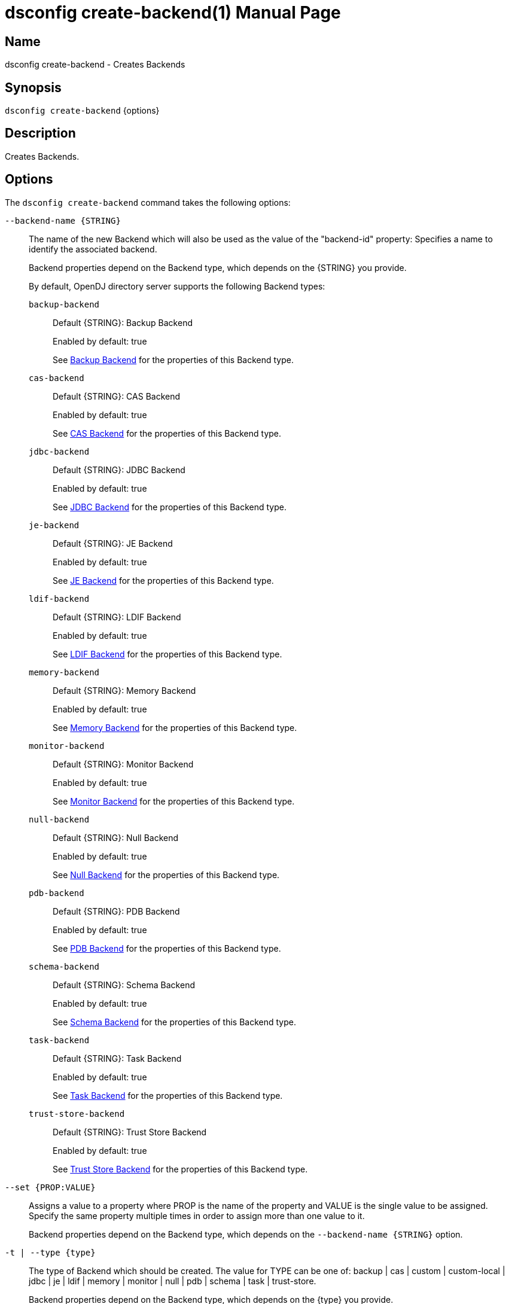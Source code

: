 ////
  The contents of this file are subject to the terms of the Common Development and
  Distribution License (the License). You may not use this file except in compliance with the
  License.

  You can obtain a copy of the License at legal/CDDLv1.0.txt. See the License for the
  specific language governing permission and limitations under the License.

  When distributing Covered Software, include this CDDL Header Notice in each file and include
  the License file at legal/CDDLv1.0.txt. If applicable, add the following below the CDDL
  Header, with the fields enclosed by brackets [] replaced by your own identifying
  information: "Portions Copyright [year] [name of copyright owner]".

  Copyright 2011-2017 ForgeRock AS.
  Portions Copyright 2024-2025 3A Systems LLC.
////

[#dsconfig-create-backend]
= dsconfig create-backend(1)
:doctype: manpage
:manmanual: Directory Server Tools
:mansource: OpenDJ

== Name
dsconfig create-backend - Creates Backends

== Synopsis

`dsconfig create-backend` {options}

[#dsconfig-create-backend-description]
== Description

Creates Backends.



[#dsconfig-create-backend-options]
== Options

The `dsconfig create-backend` command takes the following options:

--
`--backend-name {STRING}`::

The name of the new Backend which will also be used as the value of the "backend-id" property: Specifies a name to identify the associated backend.
+

[open]
====
Backend properties depend on the Backend type, which depends on the {STRING} you provide.

By default, OpenDJ directory server supports the following Backend types:

`backup-backend`::
+
Default {STRING}: Backup Backend
+
Enabled by default: true
+
See  <<dsconfig-create-backend-backup-backend>> for the properties of this Backend type.
`cas-backend`::
+
Default {STRING}: CAS Backend
+
Enabled by default: true
+
See  <<dsconfig-create-backend-cas-backend>> for the properties of this Backend type.
`jdbc-backend`::
+
Default {STRING}: JDBC Backend
+
Enabled by default: true
+
See  <<dsconfig-create-backend-jdbc-backend>> for the properties of this Backend type.
`je-backend`::
+
Default {STRING}: JE Backend
+
Enabled by default: true
+
See  <<dsconfig-create-backend-je-backend>> for the properties of this Backend type.
`ldif-backend`::
+
Default {STRING}: LDIF Backend
+
Enabled by default: true
+
See  <<dsconfig-create-backend-ldif-backend>> for the properties of this Backend type.
`memory-backend`::
+
Default {STRING}: Memory Backend
+
Enabled by default: true
+
See  <<dsconfig-create-backend-memory-backend>> for the properties of this Backend type.
`monitor-backend`::
+
Default {STRING}: Monitor Backend
+
Enabled by default: true
+
See  <<dsconfig-create-backend-monitor-backend>> for the properties of this Backend type.
`null-backend`::
+
Default {STRING}: Null Backend
+
Enabled by default: true
+
See  <<dsconfig-create-backend-null-backend>> for the properties of this Backend type.
`pdb-backend`::
+
Default {STRING}: PDB Backend
+
Enabled by default: true
+
See  <<dsconfig-create-backend-pdb-backend>> for the properties of this Backend type.
`schema-backend`::
+
Default {STRING}: Schema Backend
+
Enabled by default: true
+
See  <<dsconfig-create-backend-schema-backend>> for the properties of this Backend type.
`task-backend`::
+
Default {STRING}: Task Backend
+
Enabled by default: true
+
See  <<dsconfig-create-backend-task-backend>> for the properties of this Backend type.
`trust-store-backend`::
+
Default {STRING}: Trust Store Backend
+
Enabled by default: true
+
See  <<dsconfig-create-backend-trust-store-backend>> for the properties of this Backend type.
====

`--set {PROP:VALUE}`::

Assigns a value to a property where PROP is the name of the property and VALUE is the single value to be assigned. Specify the same property multiple times in order to assign more than one value to it.
+
Backend properties depend on the Backend type, which depends on the `--backend-name {STRING}` option.

`-t | --type {type}`::

The type of Backend which should be created. The value for TYPE can be one of: backup | cas | custom | custom-local | jdbc | je | ldif | memory | monitor | null | pdb | schema | task | trust-store.
+

[open]
====
Backend properties depend on the Backend type, which depends on the {type} you provide.

By default, OpenDJ directory server supports the following Backend types:

`backup-backend`::
+
Default {type}: Backup Backend
+
Enabled by default: true
+
See  <<dsconfig-create-backend-backup-backend>> for the properties of this Backend type.
`cas-backend`::
+
Default {type}: CAS Backend
+
Enabled by default: true
+
See  <<dsconfig-create-backend-cas-backend>> for the properties of this Backend type.
`jdbc-backend`::
+
Default {type}: JDBC Backend
+
Enabled by default: true
+
See  <<dsconfig-create-backend-jdbc-backend>> for the properties of this Backend type.
`je-backend`::
+
Default {type}: JE Backend
+
Enabled by default: true
+
See  <<dsconfig-create-backend-je-backend>> for the properties of this Backend type.
`ldif-backend`::
+
Default {type}: LDIF Backend
+
Enabled by default: true
+
See  <<dsconfig-create-backend-ldif-backend>> for the properties of this Backend type.
`memory-backend`::
+
Default {type}: Memory Backend
+
Enabled by default: true
+
See  <<dsconfig-create-backend-memory-backend>> for the properties of this Backend type.
`monitor-backend`::
+
Default {type}: Monitor Backend
+
Enabled by default: true
+
See  <<dsconfig-create-backend-monitor-backend>> for the properties of this Backend type.
`null-backend`::
+
Default {type}: Null Backend
+
Enabled by default: true
+
See  <<dsconfig-create-backend-null-backend>> for the properties of this Backend type.
`pdb-backend`::
+
Default {type}: PDB Backend
+
Enabled by default: true
+
See  <<dsconfig-create-backend-pdb-backend>> for the properties of this Backend type.
`schema-backend`::
+
Default {type}: Schema Backend
+
Enabled by default: true
+
See  <<dsconfig-create-backend-schema-backend>> for the properties of this Backend type.
`task-backend`::
+
Default {type}: Task Backend
+
Enabled by default: true
+
See  <<dsconfig-create-backend-task-backend>> for the properties of this Backend type.
`trust-store-backend`::
+
Default {type}: Trust Store Backend
+
Enabled by default: true
+
See  <<dsconfig-create-backend-trust-store-backend>> for the properties of this Backend type.
====

--

[#dsconfig-create-backend-backup-backend]
== Backup Backend

Backends of type backup-backend have the following properties:

--


backend-id::
[open]
====
Description::
Specifies a name to identify the associated backend. The name must be unique among all backends in the server. The backend ID may not be altered after the backend is created in the server.


Default Value::
None


Allowed Values::
A String


Multi-valued::
No

Required::
Yes

Admin Action Required::
None

Advanced Property::
No

Read-only::
Yes


====

backup-directory::
[open]
====
Description::
Specifies the path to a backup directory containing one or more backups for a particular backend. This is a multivalued property. Each value may specify a different backup directory if desired (one for each backend for which backups are taken). Values may be either absolute paths or paths that are relative to the base of the OpenDJ directory server installation.


Default Value::
None


Allowed Values::
A String


Multi-valued::
Yes

Required::
Yes

Admin Action Required::
None

Advanced Property::
No

Read-only::
No


====

base-dn::
[open]
====
Description::
Specifies the base DN(s) for the data that the backend handles. A single backend may be responsible for one or more base DNs. Note that no two backends may have the same base DN although one backend may have a base DN that is below a base DN provided by another backend (similar to the use of sub-suffixes in the Sun Java System Directory Server). If any of the base DNs is subordinate to a base DN for another backend, then all base DNs for that backend must be subordinate to that same base DN.


Default Value::
None


Allowed Values::
A valid DN.


Multi-valued::
Yes

Required::
Yes

Admin Action Required::
NoneNo administrative action is required by default although some action may be required on a per-backend basis before the new base DN may be used.

Advanced Property::
No

Read-only::
No


====

enabled::
[open]
====
Description::
Indicates whether the backend is enabled in the server. If a backend is not enabled, then its contents are not accessible when processing operations.


Default Value::
None


Allowed Values::
true
false


Multi-valued::
No

Required::
Yes

Admin Action Required::
None

Advanced Property::
No

Read-only::
No


====

java-class::
[open]
====
Description::
Specifies the fully-qualified name of the Java class that provides the backend implementation. 


Default Value::
org.opends.server.backends.BackupBackend


Allowed Values::
A Java class that implements or extends the class(es): org.opends.server.api.Backend


Multi-valued::
No

Required::
Yes

Admin Action Required::
The Backend must be disabled and re-enabled for changes to this setting to take effect

Advanced Property::
Yes (Use --advanced in interactive mode.)

Read-only::
No


====

writability-mode::
[open]
====
Description::
Specifies the behavior that the backend should use when processing write operations. 


Default Value::
disabled


Allowed Values::


disabled::
Causes all write attempts to fail.

enabled::
Allows write operations to be performed in that backend (if the requested operation is valid, the user has permission to perform the operation, the backend supports that type of write operation, and the global writability-mode property is also enabled).

internal-only::
Causes external write attempts to fail but allows writes by replication and internal operations.



Multi-valued::
No

Required::
Yes

Admin Action Required::
None

Advanced Property::
Yes (Use --advanced in interactive mode.)

Read-only::
No


====



--

[#dsconfig-create-backend-cas-backend]
== CAS Backend

Backends of type cas-backend have the following properties:

--


backend-id::
[open]
====
Description::
Specifies a name to identify the associated backend. The name must be unique among all backends in the server. The backend ID may not be altered after the backend is created in the server.


Default Value::
None


Allowed Values::
A String


Multi-valued::
No

Required::
Yes

Admin Action Required::
None

Advanced Property::
No

Read-only::
Yes


====

base-dn::
[open]
====
Description::
Specifies the base DN(s) for the data that the backend handles. A single backend may be responsible for one or more base DNs. Note that no two backends may have the same base DN although one backend may have a base DN that is below a base DN provided by another backend (similar to the use of sub-suffixes in the Sun Java System Directory Server). If any of the base DNs is subordinate to a base DN for another backend, then all base DNs for that backend must be subordinate to that same base DN.


Default Value::
None


Allowed Values::
A valid DN.


Multi-valued::
Yes

Required::
Yes

Admin Action Required::
NoneNo administrative action is required by default although some action may be required on a per-backend basis before the new base DN may be used.

Advanced Property::
No

Read-only::
No


====

cipher-key-length::
[open]
====
Description::
Specifies the key length in bits for the preferred cipher. 


Default Value::
128


Allowed Values::
An integer value. Lower value is 0.


Multi-valued::
No

Required::
No

Admin Action Required::
NoneChanges to this property take effect immediately but only affect cryptographic operations performed after the change.

Advanced Property::
No

Read-only::
No


====

cipher-transformation::
[open]
====
Description::
Specifies the cipher for the directory server. The syntax is &quot;algorithm/mode/padding&quot;. The full transformation is required: specifying only an algorithm and allowing the cipher provider to supply the default mode and padding is not supported, because there is no guarantee these default values are the same among different implementations. Some cipher algorithms, including RC4 and ARCFOUR, do not have a mode or padding, and hence must be specified using NONE for the mode field and NoPadding for the padding field. For example, RC4/NONE/NoPadding.


Default Value::
AES/CBC/PKCS5Padding


Allowed Values::
A String


Multi-valued::
No

Required::
No

Admin Action Required::
NoneChanges to this property take effect immediately but only affect cryptographic operations performed after the change.

Advanced Property::
No

Read-only::
No


====

compact-encoding::
[open]
====
Description::
Indicates whether the backend should use a compact form when encoding entries by compressing the attribute descriptions and object class sets. Note that this property applies only to the entries themselves and does not impact the index data.


Default Value::
true


Allowed Values::
true
false


Multi-valued::
No

Required::
No

Admin Action Required::
NoneChanges to this setting take effect only for writes that occur after the change is made. It is not retroactively applied to existing data.

Advanced Property::
No

Read-only::
No


====

confidentiality-enabled::
[open]
====
Description::
Indicates whether the backend should make entries in database files readable only by Directory Server. Confidentiality is achieved by enrypting entries before writing them to the underlying storage. Entry encryption will protect data on disk from unauthorised parties reading the files; for complete protection, also set confidentiality for sensitive attributes indexes. The property cannot be set to false if some of the indexes have confidentiality set to true.


Default Value::
false


Allowed Values::
true
false


Multi-valued::
No

Required::
No

Admin Action Required::
None

Advanced Property::
No

Read-only::
No


====

db-directory::
[open]
====
Description::
Specifies the keyspace name The path may be either an absolute path or a path relative to the directory containing the base of the OpenDJ directory server installation. The path may be any valid directory path in which the server has appropriate permissions to read and write files and has sufficient space to hold the database contents.


Default Value::
ldap_opendj


Allowed Values::
A String


Multi-valued::
No

Required::
Yes

Admin Action Required::
The Backend must be disabled and re-enabled for changes to this setting to take effect

Advanced Property::
No

Read-only::
No


====

enabled::
[open]
====
Description::
Indicates whether the backend is enabled in the server. If a backend is not enabled, then its contents are not accessible when processing operations.


Default Value::
None


Allowed Values::
true
false


Multi-valued::
No

Required::
Yes

Admin Action Required::
None

Advanced Property::
No

Read-only::
No


====

entries-compressed::
[open]
====
Description::
Indicates whether the backend should attempt to compress entries before storing them in the database. Note that this property applies only to the entries themselves and does not impact the index data. Further, the effectiveness of the compression is based on the type of data contained in the entry.


Default Value::
false


Allowed Values::
true
false


Multi-valued::
No

Required::
No

Admin Action Required::
NoneChanges to this setting take effect only for writes that occur after the change is made. It is not retroactively applied to existing data.

Advanced Property::
Yes (Use --advanced in interactive mode.)

Read-only::
No


====

import-offheap-memory-size::
[open]
====
Description::
Specifies the amount of off-heap memory dedicated to the online operation (import-ldif, rebuild-index). 


Default Value::
Use only heap memory.


Allowed Values::



Multi-valued::
No

Required::
No

Admin Action Required::
None

Advanced Property::
Yes (Use --advanced in interactive mode.)

Read-only::
No


====

index-entry-limit::
[open]
====
Description::
Specifies the maximum number of entries that is allowed to match a given index key before that particular index key is no longer maintained. This property is analogous to the ALL IDs threshold in the Sun Java System Directory Server. Note that this is the default limit for the backend, and it may be overridden on a per-attribute basis.A value of 0 means there is no limit.


Default Value::
4000


Allowed Values::
An integer value. Lower value is 0. Upper value is 2147483647.


Multi-valued::
No

Required::
No

Admin Action Required::
NoneIf any index keys have already reached this limit, indexes need to be rebuilt before they are allowed to use the new limit.

Advanced Property::
No

Read-only::
No


====

index-filter-analyzer-enabled::
[open]
====
Description::
Indicates whether to gather statistical information about the search filters processed by the directory server while evaluating the usage of indexes. Analyzing indexes requires gathering search filter usage patterns from user requests, especially for values as specified in the filters and subsequently looking the status of those values into the index files. When a search requests is processed, internal or user generated, a first phase uses indexes to find potential entries to be returned. Depending on the search filter, if the index of one of the specified attributes matches too many entries (exceeds the index entry limit), the search becomes non-indexed. In any case, all entries thus gathered (or the entire DIT) are matched against the filter for actually returning the search result.


Default Value::
false


Allowed Values::
true
false


Multi-valued::
No

Required::
No

Admin Action Required::
None

Advanced Property::
Yes (Use --advanced in interactive mode.)

Read-only::
No


====

index-filter-analyzer-max-filters::
[open]
====
Description::
The maximum number of search filter statistics to keep. When the maximum number of search filter is reached, the least used one will be deleted.


Default Value::
25


Allowed Values::
An integer value. Lower value is 1.


Multi-valued::
No

Required::
No

Admin Action Required::
None

Advanced Property::
Yes (Use --advanced in interactive mode.)

Read-only::
No


====

java-class::
[open]
====
Description::
Specifies the fully-qualified name of the Java class that provides the backend implementation. 


Default Value::
org.opends.server.backends.cassandra.Backend


Allowed Values::
A Java class that implements or extends the class(es): org.opends.server.api.Backend


Multi-valued::
No

Required::
Yes

Admin Action Required::
The Backend must be disabled and re-enabled for changes to this setting to take effect

Advanced Property::
Yes (Use --advanced in interactive mode.)

Read-only::
No


====

preload-time-limit::
[open]
====
Description::
Specifies the length of time that the backend is allowed to spend &quot;pre-loading&quot; data when it is initialized. The pre-load process is used to pre-populate the database cache, so that it can be more quickly available when the server is processing requests. A duration of zero means there is no pre-load.


Default Value::
0s


Allowed Values::
<xinclude:include href="itemizedlist-duration.xml" />
Lower limit is 0 milliseconds.Upper limit is 2147483647 milliseconds.


Multi-valued::
No

Required::
No

Admin Action Required::
None

Advanced Property::
Yes (Use --advanced in interactive mode.)

Read-only::
No


====

writability-mode::
[open]
====
Description::
Specifies the behavior that the backend should use when processing write operations. 


Default Value::
enabled


Allowed Values::


disabled::
Causes all write attempts to fail.

enabled::
Allows write operations to be performed in that backend (if the requested operation is valid, the user has permission to perform the operation, the backend supports that type of write operation, and the global writability-mode property is also enabled).

internal-only::
Causes external write attempts to fail but allows writes by replication and internal operations.



Multi-valued::
No

Required::
Yes

Admin Action Required::
None

Advanced Property::
No

Read-only::
No


====



--

[#dsconfig-create-backend-jdbc-backend]
== JDBC Backend

Backends of type jdbc-backend have the following properties:

--


backend-id::
[open]
====
Description::
Specifies a name to identify the associated backend. The name must be unique among all backends in the server. The backend ID may not be altered after the backend is created in the server.


Default Value::
None


Allowed Values::
A String


Multi-valued::
No

Required::
Yes

Admin Action Required::
None

Advanced Property::
No

Read-only::
Yes


====

base-dn::
[open]
====
Description::
Specifies the base DN(s) for the data that the backend handles. A single backend may be responsible for one or more base DNs. Note that no two backends may have the same base DN although one backend may have a base DN that is below a base DN provided by another backend (similar to the use of sub-suffixes in the Sun Java System Directory Server). If any of the base DNs is subordinate to a base DN for another backend, then all base DNs for that backend must be subordinate to that same base DN.


Default Value::
None


Allowed Values::
A valid DN.


Multi-valued::
Yes

Required::
Yes

Admin Action Required::
NoneNo administrative action is required by default although some action may be required on a per-backend basis before the new base DN may be used.

Advanced Property::
No

Read-only::
No


====

cipher-key-length::
[open]
====
Description::
Specifies the key length in bits for the preferred cipher. 


Default Value::
128


Allowed Values::
An integer value. Lower value is 0.


Multi-valued::
No

Required::
No

Admin Action Required::
NoneChanges to this property take effect immediately but only affect cryptographic operations performed after the change.

Advanced Property::
No

Read-only::
No


====

cipher-transformation::
[open]
====
Description::
Specifies the cipher for the directory server. The syntax is &quot;algorithm/mode/padding&quot;. The full transformation is required: specifying only an algorithm and allowing the cipher provider to supply the default mode and padding is not supported, because there is no guarantee these default values are the same among different implementations. Some cipher algorithms, including RC4 and ARCFOUR, do not have a mode or padding, and hence must be specified using NONE for the mode field and NoPadding for the padding field. For example, RC4/NONE/NoPadding.


Default Value::
AES/CBC/PKCS5Padding


Allowed Values::
A String


Multi-valued::
No

Required::
No

Admin Action Required::
NoneChanges to this property take effect immediately but only affect cryptographic operations performed after the change.

Advanced Property::
No

Read-only::
No


====

compact-encoding::
[open]
====
Description::
Indicates whether the backend should use a compact form when encoding entries by compressing the attribute descriptions and object class sets. Note that this property applies only to the entries themselves and does not impact the index data.


Default Value::
true


Allowed Values::
true
false


Multi-valued::
No

Required::
No

Admin Action Required::
NoneChanges to this setting take effect only for writes that occur after the change is made. It is not retroactively applied to existing data.

Advanced Property::
No

Read-only::
No


====

confidentiality-enabled::
[open]
====
Description::
Indicates whether the backend should make entries in database files readable only by Directory Server. Confidentiality is achieved by enrypting entries before writing them to the underlying storage. Entry encryption will protect data on disk from unauthorised parties reading the files; for complete protection, also set confidentiality for sensitive attributes indexes. The property cannot be set to false if some of the indexes have confidentiality set to true.


Default Value::
false


Allowed Values::
true
false


Multi-valued::
No

Required::
No

Admin Action Required::
None

Advanced Property::
No

Read-only::
No


====

db-directory::
[open]
====
Description::
Specifies the connection string jdbc:postgresql://localhost/test


Default Value::
jdbc:postgresql://localhost/test


Allowed Values::
A String


Multi-valued::
No

Required::
Yes

Admin Action Required::
The Backend must be disabled and re-enabled for changes to this setting to take effect

Advanced Property::
No

Read-only::
No


====

enabled::
[open]
====
Description::
Indicates whether the backend is enabled in the server. If a backend is not enabled, then its contents are not accessible when processing operations.


Default Value::
None


Allowed Values::
true
false


Multi-valued::
No

Required::
Yes

Admin Action Required::
None

Advanced Property::
No

Read-only::
No


====

entries-compressed::
[open]
====
Description::
Indicates whether the backend should attempt to compress entries before storing them in the database. Note that this property applies only to the entries themselves and does not impact the index data. Further, the effectiveness of the compression is based on the type of data contained in the entry.


Default Value::
false


Allowed Values::
true
false


Multi-valued::
No

Required::
No

Admin Action Required::
NoneChanges to this setting take effect only for writes that occur after the change is made. It is not retroactively applied to existing data.

Advanced Property::
Yes (Use --advanced in interactive mode.)

Read-only::
No


====

import-offheap-memory-size::
[open]
====
Description::
Specifies the amount of off-heap memory dedicated to the online operation (import-ldif, rebuild-index). 


Default Value::
Use only heap memory.


Allowed Values::



Multi-valued::
No

Required::
No

Admin Action Required::
None

Advanced Property::
Yes (Use --advanced in interactive mode.)

Read-only::
No


====

index-entry-limit::
[open]
====
Description::
Specifies the maximum number of entries that is allowed to match a given index key before that particular index key is no longer maintained. This property is analogous to the ALL IDs threshold in the Sun Java System Directory Server. Note that this is the default limit for the backend, and it may be overridden on a per-attribute basis.A value of 0 means there is no limit.


Default Value::
4000


Allowed Values::
An integer value. Lower value is 0. Upper value is 2147483647.


Multi-valued::
No

Required::
No

Admin Action Required::
NoneIf any index keys have already reached this limit, indexes need to be rebuilt before they are allowed to use the new limit.

Advanced Property::
No

Read-only::
No


====

index-filter-analyzer-enabled::
[open]
====
Description::
Indicates whether to gather statistical information about the search filters processed by the directory server while evaluating the usage of indexes. Analyzing indexes requires gathering search filter usage patterns from user requests, especially for values as specified in the filters and subsequently looking the status of those values into the index files. When a search requests is processed, internal or user generated, a first phase uses indexes to find potential entries to be returned. Depending on the search filter, if the index of one of the specified attributes matches too many entries (exceeds the index entry limit), the search becomes non-indexed. In any case, all entries thus gathered (or the entire DIT) are matched against the filter for actually returning the search result.


Default Value::
false


Allowed Values::
true
false


Multi-valued::
No

Required::
No

Admin Action Required::
None

Advanced Property::
Yes (Use --advanced in interactive mode.)

Read-only::
No


====

index-filter-analyzer-max-filters::
[open]
====
Description::
The maximum number of search filter statistics to keep. When the maximum number of search filter is reached, the least used one will be deleted.


Default Value::
25


Allowed Values::
An integer value. Lower value is 1.


Multi-valued::
No

Required::
No

Admin Action Required::
None

Advanced Property::
Yes (Use --advanced in interactive mode.)

Read-only::
No


====

java-class::
[open]
====
Description::
Specifies the fully-qualified name of the Java class that provides the backend implementation. 


Default Value::
org.opends.server.backends.jdbc.Backend


Allowed Values::
A Java class that implements or extends the class(es): org.opends.server.api.Backend


Multi-valued::
No

Required::
Yes

Admin Action Required::
The Backend must be disabled and re-enabled for changes to this setting to take effect

Advanced Property::
Yes (Use --advanced in interactive mode.)

Read-only::
No


====

preload-time-limit::
[open]
====
Description::
Specifies the length of time that the backend is allowed to spend &quot;pre-loading&quot; data when it is initialized. The pre-load process is used to pre-populate the database cache, so that it can be more quickly available when the server is processing requests. A duration of zero means there is no pre-load.


Default Value::
0s


Allowed Values::
<xinclude:include href="itemizedlist-duration.xml" />
Lower limit is 0 milliseconds.Upper limit is 2147483647 milliseconds.


Multi-valued::
No

Required::
No

Admin Action Required::
None

Advanced Property::
Yes (Use --advanced in interactive mode.)

Read-only::
No


====

writability-mode::
[open]
====
Description::
Specifies the behavior that the backend should use when processing write operations. 


Default Value::
enabled


Allowed Values::


disabled::
Causes all write attempts to fail.

enabled::
Allows write operations to be performed in that backend (if the requested operation is valid, the user has permission to perform the operation, the backend supports that type of write operation, and the global writability-mode property is also enabled).

internal-only::
Causes external write attempts to fail but allows writes by replication and internal operations.



Multi-valued::
No

Required::
Yes

Admin Action Required::
None

Advanced Property::
No

Read-only::
No


====



--

[#dsconfig-create-backend-je-backend]
== JE Backend

Backends of type je-backend have the following properties:

--


backend-id::
[open]
====
Description::
Specifies a name to identify the associated backend. The name must be unique among all backends in the server. The backend ID may not be altered after the backend is created in the server.


Default Value::
None


Allowed Values::
A String


Multi-valued::
No

Required::
Yes

Admin Action Required::
None

Advanced Property::
No

Read-only::
Yes


====

base-dn::
[open]
====
Description::
Specifies the base DN(s) for the data that the backend handles. A single backend may be responsible for one or more base DNs. Note that no two backends may have the same base DN although one backend may have a base DN that is below a base DN provided by another backend (similar to the use of sub-suffixes in the Sun Java System Directory Server). If any of the base DNs is subordinate to a base DN for another backend, then all base DNs for that backend must be subordinate to that same base DN.


Default Value::
None


Allowed Values::
A valid DN.


Multi-valued::
Yes

Required::
Yes

Admin Action Required::
NoneNo administrative action is required by default although some action may be required on a per-backend basis before the new base DN may be used.

Advanced Property::
No

Read-only::
No


====

cipher-key-length::
[open]
====
Description::
Specifies the key length in bits for the preferred cipher. 


Default Value::
128


Allowed Values::
An integer value. Lower value is 0.


Multi-valued::
No

Required::
No

Admin Action Required::
NoneChanges to this property take effect immediately but only affect cryptographic operations performed after the change.

Advanced Property::
No

Read-only::
No


====

cipher-transformation::
[open]
====
Description::
Specifies the cipher for the directory server. The syntax is &quot;algorithm/mode/padding&quot;. The full transformation is required: specifying only an algorithm and allowing the cipher provider to supply the default mode and padding is not supported, because there is no guarantee these default values are the same among different implementations. Some cipher algorithms, including RC4 and ARCFOUR, do not have a mode or padding, and hence must be specified using NONE for the mode field and NoPadding for the padding field. For example, RC4/NONE/NoPadding.


Default Value::
AES/CBC/PKCS5Padding


Allowed Values::
A String


Multi-valued::
No

Required::
No

Admin Action Required::
NoneChanges to this property take effect immediately but only affect cryptographic operations performed after the change.

Advanced Property::
No

Read-only::
No


====

compact-encoding::
[open]
====
Description::
Indicates whether the backend should use a compact form when encoding entries by compressing the attribute descriptions and object class sets. Note that this property applies only to the entries themselves and does not impact the index data.


Default Value::
true


Allowed Values::
true
false


Multi-valued::
No

Required::
No

Admin Action Required::
NoneChanges to this setting take effect only for writes that occur after the change is made. It is not retroactively applied to existing data.

Advanced Property::
No

Read-only::
No


====

confidentiality-enabled::
[open]
====
Description::
Indicates whether the backend should make entries in database files readable only by Directory Server. Confidentiality is achieved by enrypting entries before writing them to the underlying storage. Entry encryption will protect data on disk from unauthorised parties reading the files; for complete protection, also set confidentiality for sensitive attributes indexes. The property cannot be set to false if some of the indexes have confidentiality set to true.


Default Value::
false


Allowed Values::
true
false


Multi-valued::
No

Required::
No

Admin Action Required::
None

Advanced Property::
No

Read-only::
No


====

db-cache-percent::
[open]
====
Description::
Specifies the percentage of JVM memory to allocate to the database cache. Specifies the percentage of memory available to the JVM that should be used for caching database contents. Note that this is only used if the value of the db-cache-size property is set to &quot;0 MB&quot;. Otherwise, the value of that property is used instead to control the cache size configuration.


Default Value::
50


Allowed Values::
An integer value. Lower value is 1. Upper value is 90.


Multi-valued::
No

Required::
No

Admin Action Required::
None

Advanced Property::
No

Read-only::
No


====

db-cache-size::
[open]
====
Description::
The amount of JVM memory to allocate to the database cache. Specifies the amount of memory that should be used for caching database contents. A value of &quot;0 MB&quot; indicates that the db-cache-percent property should be used instead to specify the cache size.


Default Value::
0 MB


Allowed Values::



Multi-valued::
No

Required::
No

Admin Action Required::
None

Advanced Property::
No

Read-only::
No


====

db-checkpointer-bytes-interval::
[open]
====
Description::
Specifies the maximum number of bytes that may be written to the database before it is forced to perform a checkpoint. This can be used to bound the recovery time that may be required if the database environment is opened without having been properly closed. If this property is set to a non-zero value, the checkpointer wakeup interval is not used. To use time-based checkpointing, set this property to zero.


Default Value::
500mb


Allowed Values::
Upper value is 9223372036854775807.


Multi-valued::
No

Required::
No

Admin Action Required::
Restart the server

Advanced Property::
Yes (Use --advanced in interactive mode.)

Read-only::
No


====

db-checkpointer-wakeup-interval::
[open]
====
Description::
Specifies the maximum length of time that may pass between checkpoints. Note that this is only used if the value of the checkpointer bytes interval is zero.


Default Value::
30s


Allowed Values::
<xinclude:include href="itemizedlist-duration.xml" />
Lower limit is 1 seconds.Upper limit is 4294 seconds.


Multi-valued::
No

Required::
No

Admin Action Required::
The Backend must be disabled and re-enabled for changes to this setting to take effect

Advanced Property::
Yes (Use --advanced in interactive mode.)

Read-only::
No


====

db-cleaner-min-utilization::
[open]
====
Description::
Specifies the occupancy percentage for &quot;live&quot; data in this backend&apos;s database. When the amount of &quot;live&quot; data in the database drops below this value, cleaners will act to increase the occupancy percentage by compacting the database.


Default Value::
50


Allowed Values::
An integer value. Lower value is 0. Upper value is 90.


Multi-valued::
No

Required::
No

Admin Action Required::
None

Advanced Property::
Yes (Use --advanced in interactive mode.)

Read-only::
No


====

db-directory::
[open]
====
Description::
Specifies the path to the filesystem directory that is used to hold the Berkeley DB Java Edition database files containing the data for this backend. The path may be either an absolute path or a path relative to the directory containing the base of the OpenDJ directory server installation. The path may be any valid directory path in which the server has appropriate permissions to read and write files and has sufficient space to hold the database contents.


Default Value::
db


Allowed Values::
A String


Multi-valued::
No

Required::
Yes

Admin Action Required::
The Backend must be disabled and re-enabled for changes to this setting to take effect

Advanced Property::
No

Read-only::
No


====

db-directory-permissions::
[open]
====
Description::
Specifies the permissions that should be applied to the directory containing the server database files. They should be expressed as three-digit octal values, which is the traditional representation for UNIX file permissions. The three digits represent the permissions that are available for the directory&apos;s owner, group members, and other users (in that order), and each digit is the octal representation of the read, write, and execute bits. Note that this only impacts permissions on the database directory and not on the files written into that directory. On UNIX systems, the user&apos;s umask controls permissions given to the database files.


Default Value::
700


Allowed Values::
Any octal value between 700 and 777 (the owner must always have read, write, and execute permissions on the directory).


Multi-valued::
No

Required::
No

Admin Action Required::
Restart the server

Advanced Property::
Yes (Use --advanced in interactive mode.)

Read-only::
No


====

db-evictor-core-threads::
[open]
====
Description::
Specifies the core number of threads in the eviction thread pool. Specifies the core number of threads in the eviction thread pool. These threads help keep memory usage within cache bounds, offloading work from application threads. db-evictor-core-threads, db-evictor-max-threads and db-evictor-keep-alive are used to configure the core, max and keepalive attributes for the eviction thread pool.


Default Value::
1


Allowed Values::
An integer value. Lower value is 0. Upper value is 2147483647.


Multi-valued::
No

Required::
No

Admin Action Required::
None

Advanced Property::
Yes (Use --advanced in interactive mode.)

Read-only::
No


====

db-evictor-keep-alive::
[open]
====
Description::
The duration that excess threads in the eviction thread pool will stay idle. After this period, idle threads will terminate. The duration that excess threads in the eviction thread pool will stay idle. After this period, idle threads will terminate. db-evictor-core-threads, db-evictor-max-threads and db-evictor-keep-alive are used to configure the core, max and keepalive attributes for the eviction thread pool.


Default Value::
600s


Allowed Values::
<xinclude:include href="itemizedlist-duration.xml" />
Lower limit is 1 seconds.Upper limit is 86400 seconds.


Multi-valued::
No

Required::
No

Admin Action Required::
None

Advanced Property::
Yes (Use --advanced in interactive mode.)

Read-only::
No


====

db-evictor-lru-only::
[open]
====
Description::
Indicates whether the database should evict existing data from the cache based on an LRU policy (where the least recently used information will be evicted first). If set to &quot;false&quot;, then the eviction keeps internal nodes of the underlying Btree in the cache over leaf nodes, even if the leaf nodes have been accessed more recently. This may be a better configuration for databases in which only a very small portion of the data is cached.


Default Value::
false


Allowed Values::
true
false


Multi-valued::
No

Required::
No

Admin Action Required::
The Backend must be disabled and re-enabled for changes to this setting to take effect

Advanced Property::
Yes (Use --advanced in interactive mode.)

Read-only::
No


====

db-evictor-max-threads::
[open]
====
Description::
Specifies the maximum number of threads in the eviction thread pool. Specifies the maximum number of threads in the eviction thread pool. These threads help keep memory usage within cache bounds, offloading work from application threads. db-evictor-core-threads, db-evictor-max-threads and db-evictor-keep-alive are used to configure the core, max and keepalive attributes for the eviction thread pool.


Default Value::
10


Allowed Values::
An integer value. Lower value is 1. Upper value is 2147483647.


Multi-valued::
No

Required::
No

Admin Action Required::
None

Advanced Property::
Yes (Use --advanced in interactive mode.)

Read-only::
No


====

db-evictor-nodes-per-scan::
[open]
====
Description::
Specifies the number of Btree nodes that should be evicted from the cache in a single pass if it is determined that it is necessary to free existing data in order to make room for new information. Changes to this property do not take effect until the backend is restarted. It is recommended that you also change this property when you set db-evictor-lru-only to false. This setting controls the number of Btree nodes that are considered, or sampled, each time a node is evicted. A setting of 10 often produces good results, but this may vary from application to application. The larger the nodes per scan, the more accurate the algorithm. However, don&apos;t set it too high. When considering larger numbers of nodes for each eviction, the evictor may delay the completion of a given database operation, which impacts the response time of the application thread. In JE 4.1 and later, setting this value too high in an application that is largely CPU bound can reduce the effectiveness of cache eviction. It&apos;s best to start with the default value, and increase it gradually to see if it is beneficial for your application.


Default Value::
10


Allowed Values::
An integer value. Lower value is 1. Upper value is 1000.


Multi-valued::
No

Required::
No

Admin Action Required::
The Backend must be disabled and re-enabled for changes to this setting to take effect

Advanced Property::
Yes (Use --advanced in interactive mode.)

Read-only::
No


====

db-log-file-max::
[open]
====
Description::
Specifies the maximum size for a database log file. 


Default Value::
100mb


Allowed Values::
Lower value is 1000000.Upper value is 4294967296.


Multi-valued::
No

Required::
No

Admin Action Required::
The Backend must be disabled and re-enabled for changes to this setting to take effect

Advanced Property::
Yes (Use --advanced in interactive mode.)

Read-only::
No


====

db-log-filecache-size::
[open]
====
Description::
Specifies the size of the file handle cache. The file handle cache is used to keep as much opened log files as possible. When the cache is smaller than the number of logs, the database needs to close some handles and open log files it needs, resulting in less optimal performances. Ideally, the size of the cache should be higher than the number of files contained in the database. Make sure the OS number of open files per process is also tuned appropriately.


Default Value::
100


Allowed Values::
An integer value. Lower value is 3. Upper value is 2147483647.


Multi-valued::
No

Required::
No

Admin Action Required::
The Backend must be disabled and re-enabled for changes to this setting to take effect

Advanced Property::
Yes (Use --advanced in interactive mode.)

Read-only::
No


====

db-logging-file-handler-on::
[open]
====
Description::
Indicates whether the database should maintain a je.info file in the same directory as the database log directory. This file contains information about the internal processing performed by the underlying database.


Default Value::
true


Allowed Values::
true
false


Multi-valued::
No

Required::
No

Admin Action Required::
The Backend must be disabled and re-enabled for changes to this setting to take effect

Advanced Property::
Yes (Use --advanced in interactive mode.)

Read-only::
No


====

db-logging-level::
[open]
====
Description::
Specifies the log level that should be used by the database when it is writing information into the je.info file. The database trace logging level is (in increasing order of verbosity) chosen from: OFF, SEVERE, WARNING, INFO, CONFIG, FINE, FINER, FINEST, ALL.


Default Value::
CONFIG


Allowed Values::
A String


Multi-valued::
No

Required::
No

Admin Action Required::
The Backend must be disabled and re-enabled for changes to this setting to take effect

Advanced Property::
Yes (Use --advanced in interactive mode.)

Read-only::
No


====

db-num-cleaner-threads::
[open]
====
Description::
Specifies the number of threads that the backend should maintain to keep the database log files at or near the desired utilization. In environments with high write throughput, multiple cleaner threads may be required to maintain the desired utilization.


Default Value::
Let the server decide.


Allowed Values::
An integer value. Lower value is 1.


Multi-valued::
No

Required::
No

Admin Action Required::
None

Advanced Property::
Yes (Use --advanced in interactive mode.)

Read-only::
No


====

db-num-lock-tables::
[open]
====
Description::
Specifies the number of lock tables that are used by the underlying database. This can be particularly important to help improve scalability by avoiding contention on systems with large numbers of CPUs. The value of this configuration property should be set to a prime number that is less than or equal to the number of worker threads configured for use in the server.


Default Value::
Let the server decide.


Allowed Values::
An integer value. Lower value is 1. Upper value is 32767.


Multi-valued::
No

Required::
No

Admin Action Required::
The Backend must be disabled and re-enabled for changes to this setting to take effect

Advanced Property::
Yes (Use --advanced in interactive mode.)

Read-only::
No


====

db-run-cleaner::
[open]
====
Description::
Indicates whether the cleaner threads should be enabled to compact the database. The cleaner threads are used to periodically compact the database when it reaches a percentage of occupancy lower than the amount specified by the db-cleaner-min-utilization property. They identify database files with a low percentage of live data, and relocate their remaining live data to the end of the log.


Default Value::
true


Allowed Values::
true
false


Multi-valued::
No

Required::
No

Admin Action Required::
None

Advanced Property::
Yes (Use --advanced in interactive mode.)

Read-only::
No


====

db-txn-no-sync::
[open]
====
Description::
Indicates whether database writes should be primarily written to an internal buffer but not immediately written to disk. Setting the value of this configuration attribute to &quot;true&quot; may improve write performance but could cause the most recent changes to be lost if the OpenDJ directory server or the underlying JVM exits abnormally, or if an OS or hardware failure occurs (a behavior similar to running with transaction durability disabled in the Sun Java System Directory Server).


Default Value::
false


Allowed Values::
true
false


Multi-valued::
No

Required::
No

Admin Action Required::
None

Advanced Property::
Yes (Use --advanced in interactive mode.)

Read-only::
No


====

db-txn-write-no-sync::
[open]
====
Description::
Indicates whether the database should synchronously flush data as it is written to disk. If this value is set to &quot;false&quot;, then all data written to disk is synchronously flushed to persistent storage and thereby providing full durability. If it is set to &quot;true&quot;, then data may be cached for a period of time by the underlying operating system before actually being written to disk. This may improve performance, but could cause the most recent changes to be lost in the event of an underlying OS or hardware failure (but not in the case that the OpenDJ directory server or the JVM exits abnormally).


Default Value::
true


Allowed Values::
true
false


Multi-valued::
No

Required::
No

Admin Action Required::
None

Advanced Property::
Yes (Use --advanced in interactive mode.)

Read-only::
No


====

disk-full-threshold::
[open]
====
Description::
Full disk threshold to limit database updates When the available free space on the disk used by this database instance falls below the value specified, no updates are permitted and the server returns an UNWILLING_TO_PERFORM error. Updates are allowed again as soon as free space rises above the threshold.


Default Value::
100 megabytes


Allowed Values::



Multi-valued::
No

Required::
No

Admin Action Required::
None

Advanced Property::
Yes (Use --advanced in interactive mode.)

Read-only::
No


====

disk-low-threshold::
[open]
====
Description::
Low disk threshold to limit database updates Specifies the &quot;low&quot; free space on the disk. When the available free space on the disk used by this database instance falls below the value specified, protocol updates on this database are permitted only by a user with the BYPASS_LOCKDOWN privilege.


Default Value::
200 megabytes


Allowed Values::



Multi-valued::
No

Required::
No

Admin Action Required::
None

Advanced Property::
Yes (Use --advanced in interactive mode.)

Read-only::
No


====

enabled::
[open]
====
Description::
Indicates whether the backend is enabled in the server. If a backend is not enabled, then its contents are not accessible when processing operations.


Default Value::
None


Allowed Values::
true
false


Multi-valued::
No

Required::
Yes

Admin Action Required::
None

Advanced Property::
No

Read-only::
No


====

entries-compressed::
[open]
====
Description::
Indicates whether the backend should attempt to compress entries before storing them in the database. Note that this property applies only to the entries themselves and does not impact the index data. Further, the effectiveness of the compression is based on the type of data contained in the entry.


Default Value::
false


Allowed Values::
true
false


Multi-valued::
No

Required::
No

Admin Action Required::
NoneChanges to this setting take effect only for writes that occur after the change is made. It is not retroactively applied to existing data.

Advanced Property::
Yes (Use --advanced in interactive mode.)

Read-only::
No


====

import-offheap-memory-size::
[open]
====
Description::
Specifies the amount of off-heap memory dedicated to the online operation (import-ldif, rebuild-index). 


Default Value::
Use only heap memory.


Allowed Values::



Multi-valued::
No

Required::
No

Admin Action Required::
None

Advanced Property::
Yes (Use --advanced in interactive mode.)

Read-only::
No


====

index-entry-limit::
[open]
====
Description::
Specifies the maximum number of entries that is allowed to match a given index key before that particular index key is no longer maintained. This property is analogous to the ALL IDs threshold in the Sun Java System Directory Server. Note that this is the default limit for the backend, and it may be overridden on a per-attribute basis.A value of 0 means there is no limit.


Default Value::
4000


Allowed Values::
An integer value. Lower value is 0. Upper value is 2147483647.


Multi-valued::
No

Required::
No

Admin Action Required::
NoneIf any index keys have already reached this limit, indexes need to be rebuilt before they are allowed to use the new limit.

Advanced Property::
No

Read-only::
No


====

index-filter-analyzer-enabled::
[open]
====
Description::
Indicates whether to gather statistical information about the search filters processed by the directory server while evaluating the usage of indexes. Analyzing indexes requires gathering search filter usage patterns from user requests, especially for values as specified in the filters and subsequently looking the status of those values into the index files. When a search requests is processed, internal or user generated, a first phase uses indexes to find potential entries to be returned. Depending on the search filter, if the index of one of the specified attributes matches too many entries (exceeds the index entry limit), the search becomes non-indexed. In any case, all entries thus gathered (or the entire DIT) are matched against the filter for actually returning the search result.


Default Value::
false


Allowed Values::
true
false


Multi-valued::
No

Required::
No

Admin Action Required::
None

Advanced Property::
Yes (Use --advanced in interactive mode.)

Read-only::
No


====

index-filter-analyzer-max-filters::
[open]
====
Description::
The maximum number of search filter statistics to keep. When the maximum number of search filter is reached, the least used one will be deleted.


Default Value::
25


Allowed Values::
An integer value. Lower value is 1.


Multi-valued::
No

Required::
No

Admin Action Required::
None

Advanced Property::
Yes (Use --advanced in interactive mode.)

Read-only::
No


====

java-class::
[open]
====
Description::
Specifies the fully-qualified name of the Java class that provides the backend implementation. 


Default Value::
org.opends.server.backends.jeb.JEBackend


Allowed Values::
A Java class that implements or extends the class(es): org.opends.server.api.Backend


Multi-valued::
No

Required::
Yes

Admin Action Required::
The Backend must be disabled and re-enabled for changes to this setting to take effect

Advanced Property::
Yes (Use --advanced in interactive mode.)

Read-only::
No


====

je-property::
[open]
====
Description::
Specifies the database and environment properties for the Berkeley DB Java Edition database serving the data for this backend. Any Berkeley DB Java Edition property can be specified using the following form: property-name=property-value. Refer to OpenDJ documentation for further information on related properties, their implications, and range values. The definitive identification of all the property parameters is available in the example.properties file of Berkeley DB Java Edition distribution.


Default Value::
None


Allowed Values::
A String


Multi-valued::
Yes

Required::
No

Admin Action Required::
None

Advanced Property::
Yes (Use --advanced in interactive mode.)

Read-only::
No


====

preload-time-limit::
[open]
====
Description::
Specifies the length of time that the backend is allowed to spend &quot;pre-loading&quot; data when it is initialized. The pre-load process is used to pre-populate the database cache, so that it can be more quickly available when the server is processing requests. A duration of zero means there is no pre-load.


Default Value::
0s


Allowed Values::
<xinclude:include href="itemizedlist-duration.xml" />
Lower limit is 0 milliseconds.Upper limit is 2147483647 milliseconds.


Multi-valued::
No

Required::
No

Admin Action Required::
None

Advanced Property::
Yes (Use --advanced in interactive mode.)

Read-only::
No


====

writability-mode::
[open]
====
Description::
Specifies the behavior that the backend should use when processing write operations. 


Default Value::
enabled


Allowed Values::


disabled::
Causes all write attempts to fail.

enabled::
Allows write operations to be performed in that backend (if the requested operation is valid, the user has permission to perform the operation, the backend supports that type of write operation, and the global writability-mode property is also enabled).

internal-only::
Causes external write attempts to fail but allows writes by replication and internal operations.



Multi-valued::
No

Required::
Yes

Admin Action Required::
None

Advanced Property::
No

Read-only::
No


====



--

[#dsconfig-create-backend-ldif-backend]
== LDIF Backend

Backends of type ldif-backend have the following properties:

--


backend-id::
[open]
====
Description::
Specifies a name to identify the associated backend. The name must be unique among all backends in the server. The backend ID may not be altered after the backend is created in the server.


Default Value::
None


Allowed Values::
A String


Multi-valued::
No

Required::
Yes

Admin Action Required::
None

Advanced Property::
No

Read-only::
Yes


====

base-dn::
[open]
====
Description::
Specifies the base DN(s) for the data that the backend handles. A single backend may be responsible for one or more base DNs. Note that no two backends may have the same base DN although one backend may have a base DN that is below a base DN provided by another backend (similar to the use of sub-suffixes in the Sun Java System Directory Server). If any of the base DNs is subordinate to a base DN for another backend, then all base DNs for that backend must be subordinate to that same base DN.


Default Value::
None


Allowed Values::
A valid DN.


Multi-valued::
Yes

Required::
Yes

Admin Action Required::
NoneNo administrative action is required by default although some action may be required on a per-backend basis before the new base DN may be used.

Advanced Property::
No

Read-only::
No


====

enabled::
[open]
====
Description::
Indicates whether the backend is enabled in the server. If a backend is not enabled, then its contents are not accessible when processing operations.


Default Value::
None


Allowed Values::
true
false


Multi-valued::
No

Required::
Yes

Admin Action Required::
None

Advanced Property::
No

Read-only::
No


====

is-private-backend::
[open]
====
Description::
Indicates whether the backend should be considered a private backend, which indicates that it is used for storing operational data rather than user-defined information. 


Default Value::
false


Allowed Values::
true
false


Multi-valued::
No

Required::
No

Admin Action Required::
The Backend must be disabled and re-enabled for changes to this setting to take effect

Advanced Property::
No

Read-only::
No


====

java-class::
[open]
====
Description::
Specifies the fully-qualified name of the Java class that provides the backend implementation. 


Default Value::
org.opends.server.backends.LDIFBackend


Allowed Values::
A Java class that implements or extends the class(es): org.opends.server.api.Backend


Multi-valued::
No

Required::
Yes

Admin Action Required::
The Backend must be disabled and re-enabled for changes to this setting to take effect

Advanced Property::
Yes (Use --advanced in interactive mode.)

Read-only::
No


====

ldif-file::
[open]
====
Description::
Specifies the path to the LDIF file containing the data for this backend. 


Default Value::
None


Allowed Values::
A String


Multi-valued::
No

Required::
Yes

Admin Action Required::
The Backend must be disabled and re-enabled for changes to this setting to take effect

Advanced Property::
No

Read-only::
No


====

writability-mode::
[open]
====
Description::
Specifies the behavior that the backend should use when processing write operations. 


Default Value::
enabled


Allowed Values::


disabled::
Causes all write attempts to fail.

enabled::
Allows write operations to be performed in that backend (if the requested operation is valid, the user has permission to perform the operation, the backend supports that type of write operation, and the global writability-mode property is also enabled).

internal-only::
Causes external write attempts to fail but allows writes by replication and internal operations.



Multi-valued::
No

Required::
Yes

Admin Action Required::
None

Advanced Property::
No

Read-only::
No


====



--

[#dsconfig-create-backend-memory-backend]
== Memory Backend

Backends of type memory-backend have the following properties:

--


backend-id::
[open]
====
Description::
Specifies a name to identify the associated backend. The name must be unique among all backends in the server. The backend ID may not be altered after the backend is created in the server.


Default Value::
None


Allowed Values::
A String


Multi-valued::
No

Required::
Yes

Admin Action Required::
None

Advanced Property::
No

Read-only::
Yes


====

base-dn::
[open]
====
Description::
Specifies the base DN(s) for the data that the backend handles. A single backend may be responsible for one or more base DNs. Note that no two backends may have the same base DN although one backend may have a base DN that is below a base DN provided by another backend (similar to the use of sub-suffixes in the Sun Java System Directory Server). If any of the base DNs is subordinate to a base DN for another backend, then all base DNs for that backend must be subordinate to that same base DN.


Default Value::
None


Allowed Values::
A valid DN.


Multi-valued::
Yes

Required::
Yes

Admin Action Required::
NoneNo administrative action is required by default although some action may be required on a per-backend basis before the new base DN may be used.

Advanced Property::
No

Read-only::
No


====

enabled::
[open]
====
Description::
Indicates whether the backend is enabled in the server. If a backend is not enabled, then its contents are not accessible when processing operations.


Default Value::
None


Allowed Values::
true
false


Multi-valued::
No

Required::
Yes

Admin Action Required::
None

Advanced Property::
No

Read-only::
No


====

java-class::
[open]
====
Description::
Specifies the fully-qualified name of the Java class that provides the backend implementation. 


Default Value::
org.opends.server.backends.MemoryBackend


Allowed Values::
A Java class that implements or extends the class(es): org.opends.server.api.Backend


Multi-valued::
No

Required::
Yes

Admin Action Required::
The Backend must be disabled and re-enabled for changes to this setting to take effect

Advanced Property::
Yes (Use --advanced in interactive mode.)

Read-only::
No


====

writability-mode::
[open]
====
Description::
Specifies the behavior that the backend should use when processing write operations. 


Default Value::
enabled


Allowed Values::


disabled::
Causes all write attempts to fail.

enabled::
Allows write operations to be performed in that backend (if the requested operation is valid, the user has permission to perform the operation, the backend supports that type of write operation, and the global writability-mode property is also enabled).

internal-only::
Causes external write attempts to fail but allows writes by replication and internal operations.



Multi-valued::
No

Required::
Yes

Admin Action Required::
None

Advanced Property::
No

Read-only::
No


====



--

[#dsconfig-create-backend-monitor-backend]
== Monitor Backend

Backends of type monitor-backend have the following properties:

--


backend-id::
[open]
====
Description::
Specifies a name to identify the associated backend. The name must be unique among all backends in the server. The backend ID may not be altered after the backend is created in the server.


Default Value::
None


Allowed Values::
A String


Multi-valued::
No

Required::
Yes

Admin Action Required::
None

Advanced Property::
No

Read-only::
Yes


====

base-dn::
[open]
====
Description::
Specifies the base DN(s) for the data that the backend handles. A single backend may be responsible for one or more base DNs. Note that no two backends may have the same base DN although one backend may have a base DN that is below a base DN provided by another backend (similar to the use of sub-suffixes in the Sun Java System Directory Server). If any of the base DNs is subordinate to a base DN for another backend, then all base DNs for that backend must be subordinate to that same base DN.


Default Value::
None


Allowed Values::
A valid DN.


Multi-valued::
Yes

Required::
Yes

Admin Action Required::
NoneNo administrative action is required by default although some action may be required on a per-backend basis before the new base DN may be used.

Advanced Property::
No

Read-only::
No


====

enabled::
[open]
====
Description::
Indicates whether the backend is enabled in the server. If a backend is not enabled, then its contents are not accessible when processing operations.


Default Value::
None


Allowed Values::
true
false


Multi-valued::
No

Required::
Yes

Admin Action Required::
None

Advanced Property::
No

Read-only::
No


====

java-class::
[open]
====
Description::
Specifies the fully-qualified name of the Java class that provides the backend implementation. 


Default Value::
org.opends.server.backends.MonitorBackend


Allowed Values::
A Java class that implements or extends the class(es): org.opends.server.api.Backend


Multi-valued::
No

Required::
Yes

Admin Action Required::
The Backend must be disabled and re-enabled for changes to this setting to take effect

Advanced Property::
Yes (Use --advanced in interactive mode.)

Read-only::
No


====

writability-mode::
[open]
====
Description::
Specifies the behavior that the backend should use when processing write operations. 


Default Value::
disabled


Allowed Values::


disabled::
Causes all write attempts to fail.

enabled::
Allows write operations to be performed in that backend (if the requested operation is valid, the user has permission to perform the operation, the backend supports that type of write operation, and the global writability-mode property is also enabled).

internal-only::
Causes external write attempts to fail but allows writes by replication and internal operations.



Multi-valued::
No

Required::
Yes

Admin Action Required::
None

Advanced Property::
No

Read-only::
No


====



--

[#dsconfig-create-backend-null-backend]
== Null Backend

Backends of type null-backend have the following properties:

--


backend-id::
[open]
====
Description::
Specifies a name to identify the associated backend. The name must be unique among all backends in the server. The backend ID may not be altered after the backend is created in the server.


Default Value::
None


Allowed Values::
A String


Multi-valued::
No

Required::
Yes

Admin Action Required::
None

Advanced Property::
No

Read-only::
Yes


====

base-dn::
[open]
====
Description::
Specifies the base DN(s) for the data that the backend handles. A single backend may be responsible for one or more base DNs. Note that no two backends may have the same base DN although one backend may have a base DN that is below a base DN provided by another backend (similar to the use of sub-suffixes in the Sun Java System Directory Server). If any of the base DNs is subordinate to a base DN for another backend, then all base DNs for that backend must be subordinate to that same base DN.


Default Value::
None


Allowed Values::
A valid DN.


Multi-valued::
Yes

Required::
Yes

Admin Action Required::
NoneNo administrative action is required by default although some action may be required on a per-backend basis before the new base DN may be used.

Advanced Property::
No

Read-only::
No


====

enabled::
[open]
====
Description::
Indicates whether the backend is enabled in the server. If a backend is not enabled, then its contents are not accessible when processing operations.


Default Value::
None


Allowed Values::
true
false


Multi-valued::
No

Required::
Yes

Admin Action Required::
None

Advanced Property::
No

Read-only::
No


====

java-class::
[open]
====
Description::
Specifies the fully-qualified name of the Java class that provides the backend implementation. 


Default Value::
org.opends.server.backends.NullBackend


Allowed Values::
A Java class that implements or extends the class(es): org.opends.server.api.Backend


Multi-valued::
No

Required::
Yes

Admin Action Required::
The Backend must be disabled and re-enabled for changes to this setting to take effect

Advanced Property::
Yes (Use --advanced in interactive mode.)

Read-only::
No


====

writability-mode::
[open]
====
Description::
Specifies the behavior that the backend should use when processing write operations. 


Default Value::
enabled


Allowed Values::


disabled::
Causes all write attempts to fail.

enabled::
Allows write operations to be performed in that backend (if the requested operation is valid, the user has permission to perform the operation, the backend supports that type of write operation, and the global writability-mode property is also enabled).

internal-only::
Causes external write attempts to fail but allows writes by replication and internal operations.



Multi-valued::
No

Required::
Yes

Admin Action Required::
None

Advanced Property::
No

Read-only::
No


====



--

[#dsconfig-create-backend-pdb-backend]
== PDB Backend

Backends of type pdb-backend have the following properties:

--


backend-id::
[open]
====
Description::
Specifies a name to identify the associated backend. The name must be unique among all backends in the server. The backend ID may not be altered after the backend is created in the server.


Default Value::
None


Allowed Values::
A String


Multi-valued::
No

Required::
Yes

Admin Action Required::
None

Advanced Property::
No

Read-only::
Yes


====

base-dn::
[open]
====
Description::
Specifies the base DN(s) for the data that the backend handles. A single backend may be responsible for one or more base DNs. Note that no two backends may have the same base DN although one backend may have a base DN that is below a base DN provided by another backend (similar to the use of sub-suffixes in the Sun Java System Directory Server). If any of the base DNs is subordinate to a base DN for another backend, then all base DNs for that backend must be subordinate to that same base DN.


Default Value::
None


Allowed Values::
A valid DN.


Multi-valued::
Yes

Required::
Yes

Admin Action Required::
NoneNo administrative action is required by default although some action may be required on a per-backend basis before the new base DN may be used.

Advanced Property::
No

Read-only::
No


====

cipher-key-length::
[open]
====
Description::
Specifies the key length in bits for the preferred cipher. 


Default Value::
128


Allowed Values::
An integer value. Lower value is 0.


Multi-valued::
No

Required::
No

Admin Action Required::
NoneChanges to this property take effect immediately but only affect cryptographic operations performed after the change.

Advanced Property::
No

Read-only::
No


====

cipher-transformation::
[open]
====
Description::
Specifies the cipher for the directory server. The syntax is &quot;algorithm/mode/padding&quot;. The full transformation is required: specifying only an algorithm and allowing the cipher provider to supply the default mode and padding is not supported, because there is no guarantee these default values are the same among different implementations. Some cipher algorithms, including RC4 and ARCFOUR, do not have a mode or padding, and hence must be specified using NONE for the mode field and NoPadding for the padding field. For example, RC4/NONE/NoPadding.


Default Value::
AES/CBC/PKCS5Padding


Allowed Values::
A String


Multi-valued::
No

Required::
No

Admin Action Required::
NoneChanges to this property take effect immediately but only affect cryptographic operations performed after the change.

Advanced Property::
No

Read-only::
No


====

compact-encoding::
[open]
====
Description::
Indicates whether the backend should use a compact form when encoding entries by compressing the attribute descriptions and object class sets. Note that this property applies only to the entries themselves and does not impact the index data.


Default Value::
true


Allowed Values::
true
false


Multi-valued::
No

Required::
No

Admin Action Required::
NoneChanges to this setting take effect only for writes that occur after the change is made. It is not retroactively applied to existing data.

Advanced Property::
No

Read-only::
No


====

confidentiality-enabled::
[open]
====
Description::
Indicates whether the backend should make entries in database files readable only by Directory Server. Confidentiality is achieved by enrypting entries before writing them to the underlying storage. Entry encryption will protect data on disk from unauthorised parties reading the files; for complete protection, also set confidentiality for sensitive attributes indexes. The property cannot be set to false if some of the indexes have confidentiality set to true.


Default Value::
false


Allowed Values::
true
false


Multi-valued::
No

Required::
No

Admin Action Required::
None

Advanced Property::
No

Read-only::
No


====

db-cache-percent::
[open]
====
Description::
Specifies the percentage of JVM memory to allocate to the database cache. Specifies the percentage of memory available to the JVM that should be used for caching database contents. Note that this is only used if the value of the db-cache-size property is set to &quot;0 MB&quot;. Otherwise, the value of that property is used instead to control the cache size configuration.


Default Value::
50


Allowed Values::
An integer value. Lower value is 1. Upper value is 90.


Multi-valued::
No

Required::
No

Admin Action Required::
None

Advanced Property::
No

Read-only::
No


====

db-cache-size::
[open]
====
Description::
The amount of JVM memory to allocate to the database cache. Specifies the amount of memory that should be used for caching database contents. A value of &quot;0 MB&quot; indicates that the db-cache-percent property should be used instead to specify the cache size.


Default Value::
0 MB


Allowed Values::



Multi-valued::
No

Required::
No

Admin Action Required::
None

Advanced Property::
No

Read-only::
No


====

db-checkpointer-wakeup-interval::
[open]
====
Description::
Specifies the maximum length of time that may pass between checkpoints. This setting controls the elapsed time between attempts to write a checkpoint to the journal. A longer interval allows more updates to accumulate in buffers before they are required to be written to disk, but also potentially causes recovery from an abrupt termination (crash) to take more time.


Default Value::
15s


Allowed Values::
<xinclude:include href="itemizedlist-duration.xml" />
Lower limit is 10 seconds.Upper limit is 3600 seconds.


Multi-valued::
No

Required::
No

Admin Action Required::
None

Advanced Property::
Yes (Use --advanced in interactive mode.)

Read-only::
No


====

db-directory::
[open]
====
Description::
Specifies the path to the filesystem directory that is used to hold the Persistit database files containing the data for this backend. The path may be either an absolute path or a path relative to the directory containing the base of the OpenDJ directory server installation. The path may be any valid directory path in which the server has appropriate permissions to read and write files and has sufficient space to hold the database contents.


Default Value::
db


Allowed Values::
A String


Multi-valued::
No

Required::
Yes

Admin Action Required::
The Backend must be disabled and re-enabled for changes to this setting to take effect

Advanced Property::
No

Read-only::
No


====

db-directory-permissions::
[open]
====
Description::
Specifies the permissions that should be applied to the directory containing the server database files. They should be expressed as three-digit octal values, which is the traditional representation for UNIX file permissions. The three digits represent the permissions that are available for the directory&apos;s owner, group members, and other users (in that order), and each digit is the octal representation of the read, write, and execute bits. Note that this only impacts permissions on the database directory and not on the files written into that directory. On UNIX systems, the user&apos;s umask controls permissions given to the database files.


Default Value::
700


Allowed Values::
Any octal value between 700 and 777 (the owner must always have read, write, and execute permissions on the directory).


Multi-valued::
No

Required::
No

Admin Action Required::
Restart the server

Advanced Property::
Yes (Use --advanced in interactive mode.)

Read-only::
No


====

db-txn-no-sync::
[open]
====
Description::
Indicates whether database writes should be primarily written to an internal buffer but not immediately written to disk. Setting the value of this configuration attribute to &quot;true&quot; may improve write performance but could cause the most recent changes to be lost if the OpenDJ directory server or the underlying JVM exits abnormally, or if an OS or hardware failure occurs (a behavior similar to running with transaction durability disabled in the Sun Java System Directory Server).


Default Value::
true


Allowed Values::
true
false


Multi-valued::
No

Required::
No

Admin Action Required::
None

Advanced Property::
Yes (Use --advanced in interactive mode.)

Read-only::
No


====

disk-full-threshold::
[open]
====
Description::
Full disk threshold to limit database updates When the available free space on the disk used by this database instance falls below the value specified, no updates are permitted and the server returns an UNWILLING_TO_PERFORM error. Updates are allowed again as soon as free space rises above the threshold.


Default Value::
100 megabytes


Allowed Values::



Multi-valued::
No

Required::
No

Admin Action Required::
None

Advanced Property::
Yes (Use --advanced in interactive mode.)

Read-only::
No


====

disk-low-threshold::
[open]
====
Description::
Low disk threshold to limit database updates Specifies the &quot;low&quot; free space on the disk. When the available free space on the disk used by this database instance falls below the value specified, protocol updates on this database are permitted only by a user with the BYPASS_LOCKDOWN privilege.


Default Value::
200 megabytes


Allowed Values::



Multi-valued::
No

Required::
No

Admin Action Required::
None

Advanced Property::
Yes (Use --advanced in interactive mode.)

Read-only::
No


====

enabled::
[open]
====
Description::
Indicates whether the backend is enabled in the server. If a backend is not enabled, then its contents are not accessible when processing operations.


Default Value::
None


Allowed Values::
true
false


Multi-valued::
No

Required::
Yes

Admin Action Required::
None

Advanced Property::
No

Read-only::
No


====

entries-compressed::
[open]
====
Description::
Indicates whether the backend should attempt to compress entries before storing them in the database. Note that this property applies only to the entries themselves and does not impact the index data. Further, the effectiveness of the compression is based on the type of data contained in the entry.


Default Value::
false


Allowed Values::
true
false


Multi-valued::
No

Required::
No

Admin Action Required::
NoneChanges to this setting take effect only for writes that occur after the change is made. It is not retroactively applied to existing data.

Advanced Property::
Yes (Use --advanced in interactive mode.)

Read-only::
No


====

import-offheap-memory-size::
[open]
====
Description::
Specifies the amount of off-heap memory dedicated to the online operation (import-ldif, rebuild-index). 


Default Value::
Use only heap memory.


Allowed Values::



Multi-valued::
No

Required::
No

Admin Action Required::
None

Advanced Property::
Yes (Use --advanced in interactive mode.)

Read-only::
No


====

index-entry-limit::
[open]
====
Description::
Specifies the maximum number of entries that is allowed to match a given index key before that particular index key is no longer maintained. This property is analogous to the ALL IDs threshold in the Sun Java System Directory Server. Note that this is the default limit for the backend, and it may be overridden on a per-attribute basis.A value of 0 means there is no limit.


Default Value::
4000


Allowed Values::
An integer value. Lower value is 0. Upper value is 2147483647.


Multi-valued::
No

Required::
No

Admin Action Required::
NoneIf any index keys have already reached this limit, indexes need to be rebuilt before they are allowed to use the new limit.

Advanced Property::
No

Read-only::
No


====

index-filter-analyzer-enabled::
[open]
====
Description::
Indicates whether to gather statistical information about the search filters processed by the directory server while evaluating the usage of indexes. Analyzing indexes requires gathering search filter usage patterns from user requests, especially for values as specified in the filters and subsequently looking the status of those values into the index files. When a search requests is processed, internal or user generated, a first phase uses indexes to find potential entries to be returned. Depending on the search filter, if the index of one of the specified attributes matches too many entries (exceeds the index entry limit), the search becomes non-indexed. In any case, all entries thus gathered (or the entire DIT) are matched against the filter for actually returning the search result.


Default Value::
false


Allowed Values::
true
false


Multi-valued::
No

Required::
No

Admin Action Required::
None

Advanced Property::
Yes (Use --advanced in interactive mode.)

Read-only::
No


====

index-filter-analyzer-max-filters::
[open]
====
Description::
The maximum number of search filter statistics to keep. When the maximum number of search filter is reached, the least used one will be deleted.


Default Value::
25


Allowed Values::
An integer value. Lower value is 1.


Multi-valued::
No

Required::
No

Admin Action Required::
None

Advanced Property::
Yes (Use --advanced in interactive mode.)

Read-only::
No


====

java-class::
[open]
====
Description::
Specifies the fully-qualified name of the Java class that provides the backend implementation. 


Default Value::
org.opends.server.backends.pdb.PDBBackend


Allowed Values::
A Java class that implements or extends the class(es): org.opends.server.api.Backend


Multi-valued::
No

Required::
Yes

Admin Action Required::
The Backend must be disabled and re-enabled for changes to this setting to take effect

Advanced Property::
Yes (Use --advanced in interactive mode.)

Read-only::
No


====

preload-time-limit::
[open]
====
Description::
Specifies the length of time that the backend is allowed to spend &quot;pre-loading&quot; data when it is initialized. The pre-load process is used to pre-populate the database cache, so that it can be more quickly available when the server is processing requests. A duration of zero means there is no pre-load.


Default Value::
0s


Allowed Values::
<xinclude:include href="itemizedlist-duration.xml" />
Lower limit is 0 milliseconds.Upper limit is 2147483647 milliseconds.


Multi-valued::
No

Required::
No

Admin Action Required::
None

Advanced Property::
Yes (Use --advanced in interactive mode.)

Read-only::
No


====

writability-mode::
[open]
====
Description::
Specifies the behavior that the backend should use when processing write operations. 


Default Value::
enabled


Allowed Values::


disabled::
Causes all write attempts to fail.

enabled::
Allows write operations to be performed in that backend (if the requested operation is valid, the user has permission to perform the operation, the backend supports that type of write operation, and the global writability-mode property is also enabled).

internal-only::
Causes external write attempts to fail but allows writes by replication and internal operations.



Multi-valued::
No

Required::
Yes

Admin Action Required::
None

Advanced Property::
No

Read-only::
No


====



--

[#dsconfig-create-backend-schema-backend]
== Schema Backend

Backends of type schema-backend have the following properties:

--


backend-id::
[open]
====
Description::
Specifies a name to identify the associated backend. The name must be unique among all backends in the server. The backend ID may not be altered after the backend is created in the server.


Default Value::
None


Allowed Values::
A String


Multi-valued::
No

Required::
Yes

Admin Action Required::
None

Advanced Property::
No

Read-only::
Yes


====

base-dn::
[open]
====
Description::
Specifies the base DN(s) for the data that the backend handles. A single backend may be responsible for one or more base DNs. Note that no two backends may have the same base DN although one backend may have a base DN that is below a base DN provided by another backend (similar to the use of sub-suffixes in the Sun Java System Directory Server). If any of the base DNs is subordinate to a base DN for another backend, then all base DNs for that backend must be subordinate to that same base DN.


Default Value::
None


Allowed Values::
A valid DN.


Multi-valued::
Yes

Required::
Yes

Admin Action Required::
NoneNo administrative action is required by default although some action may be required on a per-backend basis before the new base DN may be used.

Advanced Property::
No

Read-only::
No


====

enabled::
[open]
====
Description::
Indicates whether the backend is enabled in the server. If a backend is not enabled, then its contents are not accessible when processing operations.


Default Value::
None


Allowed Values::
true
false


Multi-valued::
No

Required::
Yes

Admin Action Required::
None

Advanced Property::
No

Read-only::
No


====

java-class::
[open]
====
Description::
Specifies the fully-qualified name of the Java class that provides the backend implementation. 


Default Value::
org.opends.server.backends.SchemaBackend


Allowed Values::
A Java class that implements or extends the class(es): org.opends.server.api.Backend


Multi-valued::
No

Required::
Yes

Admin Action Required::
The Backend must be disabled and re-enabled for changes to this setting to take effect

Advanced Property::
Yes (Use --advanced in interactive mode.)

Read-only::
No


====

schema-entry-dn::
[open]
====
Description::
Defines the base DNs of the subtrees in which the schema information is published in addition to the value included in the base-dn property. The value provided in the base-dn property is the only one that appears in the subschemaSubentry operational attribute of the server&apos;s root DSE (which is necessary because that is a single-valued attribute) and as a virtual attribute in other entries. The schema-entry-dn attribute may be used to make the schema information available in other locations to accommodate certain client applications that have been hard-coded to expect the schema to reside in a specific location.


Default Value::
cn=schema


Allowed Values::
A valid DN.


Multi-valued::
Yes

Required::
No

Admin Action Required::
None

Advanced Property::
Yes (Use --advanced in interactive mode.)

Read-only::
No


====

show-all-attributes::
[open]
====
Description::
Indicates whether to treat all attributes in the schema entry as if they were user attributes regardless of their configuration. This may provide compatibility with some applications that expect schema attributes like attributeTypes and objectClasses to be included by default even if they are not requested. Note that the ldapSyntaxes attribute is always treated as operational in order to avoid problems with attempts to modify the schema over protocol.


Default Value::
None


Allowed Values::
true
false


Multi-valued::
No

Required::
Yes

Admin Action Required::
None

Advanced Property::
No

Read-only::
No


====

writability-mode::
[open]
====
Description::
Specifies the behavior that the backend should use when processing write operations. 


Default Value::
enabled


Allowed Values::


disabled::
Causes all write attempts to fail.

enabled::
Allows write operations to be performed in that backend (if the requested operation is valid, the user has permission to perform the operation, the backend supports that type of write operation, and the global writability-mode property is also enabled).

internal-only::
Causes external write attempts to fail but allows writes by replication and internal operations.



Multi-valued::
No

Required::
Yes

Admin Action Required::
None

Advanced Property::
No

Read-only::
No


====



--

[#dsconfig-create-backend-task-backend]
== Task Backend

Backends of type task-backend have the following properties:

--


backend-id::
[open]
====
Description::
Specifies a name to identify the associated backend. The name must be unique among all backends in the server. The backend ID may not be altered after the backend is created in the server.


Default Value::
None


Allowed Values::
A String


Multi-valued::
No

Required::
Yes

Admin Action Required::
None

Advanced Property::
No

Read-only::
Yes


====

base-dn::
[open]
====
Description::
Specifies the base DN(s) for the data that the backend handles. A single backend may be responsible for one or more base DNs. Note that no two backends may have the same base DN although one backend may have a base DN that is below a base DN provided by another backend (similar to the use of sub-suffixes in the Sun Java System Directory Server). If any of the base DNs is subordinate to a base DN for another backend, then all base DNs for that backend must be subordinate to that same base DN.


Default Value::
None


Allowed Values::
A valid DN.


Multi-valued::
Yes

Required::
Yes

Admin Action Required::
NoneNo administrative action is required by default although some action may be required on a per-backend basis before the new base DN may be used.

Advanced Property::
No

Read-only::
No


====

enabled::
[open]
====
Description::
Indicates whether the backend is enabled in the server. If a backend is not enabled, then its contents are not accessible when processing operations.


Default Value::
None


Allowed Values::
true
false


Multi-valued::
No

Required::
Yes

Admin Action Required::
None

Advanced Property::
No

Read-only::
No


====

java-class::
[open]
====
Description::
Specifies the fully-qualified name of the Java class that provides the backend implementation. 


Default Value::
org.opends.server.backends.task.TaskBackend


Allowed Values::
A Java class that implements or extends the class(es): org.opends.server.api.Backend


Multi-valued::
No

Required::
Yes

Admin Action Required::
The Backend must be disabled and re-enabled for changes to this setting to take effect

Advanced Property::
Yes (Use --advanced in interactive mode.)

Read-only::
No


====

notification-sender-address::
[open]
====
Description::
Specifies the email address to use as the sender (that is, the &quot;From:&quot; address) address for notification mail messages generated when a task completes execution. 


Default Value::
The default sender address used is "opendj-task-notification@" followed by the canonical address of the system on which the server is running.


Allowed Values::
A String


Multi-valued::
No

Required::
No

Admin Action Required::
None

Advanced Property::
No

Read-only::
No


====

task-backing-file::
[open]
====
Description::
Specifies the path to the backing file for storing information about the tasks configured in the server. It may be either an absolute path or a relative path to the base of the OpenDJ directory server instance.


Default Value::
None


Allowed Values::
A String


Multi-valued::
No

Required::
Yes

Admin Action Required::
None

Advanced Property::
No

Read-only::
No


====

task-retention-time::
[open]
====
Description::
Specifies the length of time that task entries should be retained after processing on the associated task has been completed. 


Default Value::
24 hours


Allowed Values::
<xinclude:include href="itemizedlist-duration.xml" />
Lower limit is 0 seconds.


Multi-valued::
No

Required::
No

Admin Action Required::
None

Advanced Property::
No

Read-only::
No


====

writability-mode::
[open]
====
Description::
Specifies the behavior that the backend should use when processing write operations. 


Default Value::
enabled


Allowed Values::


disabled::
Causes all write attempts to fail.

enabled::
Allows write operations to be performed in that backend (if the requested operation is valid, the user has permission to perform the operation, the backend supports that type of write operation, and the global writability-mode property is also enabled).

internal-only::
Causes external write attempts to fail but allows writes by replication and internal operations.



Multi-valued::
No

Required::
Yes

Admin Action Required::
None

Advanced Property::
No

Read-only::
No


====



--

[#dsconfig-create-backend-trust-store-backend]
== Trust Store Backend

Backends of type trust-store-backend have the following properties:

--


backend-id::
[open]
====
Description::
Specifies a name to identify the associated backend. The name must be unique among all backends in the server. The backend ID may not be altered after the backend is created in the server.


Default Value::
None


Allowed Values::
A String


Multi-valued::
No

Required::
Yes

Admin Action Required::
None

Advanced Property::
No

Read-only::
Yes


====

base-dn::
[open]
====
Description::
Specifies the base DN(s) for the data that the backend handles. A single backend may be responsible for one or more base DNs. Note that no two backends may have the same base DN although one backend may have a base DN that is below a base DN provided by another backend (similar to the use of sub-suffixes in the Sun Java System Directory Server). If any of the base DNs is subordinate to a base DN for another backend, then all base DNs for that backend must be subordinate to that same base DN.


Default Value::
None


Allowed Values::
A valid DN.


Multi-valued::
Yes

Required::
Yes

Admin Action Required::
NoneNo administrative action is required by default although some action may be required on a per-backend basis before the new base DN may be used.

Advanced Property::
No

Read-only::
No


====

enabled::
[open]
====
Description::
Indicates whether the backend is enabled in the server. If a backend is not enabled, then its contents are not accessible when processing operations.


Default Value::
None


Allowed Values::
true
false


Multi-valued::
No

Required::
Yes

Admin Action Required::
None

Advanced Property::
No

Read-only::
No


====

java-class::
[open]
====
Description::
Specifies the fully-qualified name of the Java class that provides the backend implementation. 


Default Value::
org.opends.server.backends.TrustStoreBackend


Allowed Values::
A Java class that implements or extends the class(es): org.opends.server.api.Backend


Multi-valued::
No

Required::
Yes

Admin Action Required::
The Backend must be disabled and re-enabled for changes to this setting to take effect

Advanced Property::
Yes (Use --advanced in interactive mode.)

Read-only::
No


====

trust-store-file::
[open]
====
Description::
Specifies the path to the file that stores the trust information. It may be an absolute path, or a path that is relative to the OpenDJ instance root.


Default Value::
config/ads-truststore


Allowed Values::
A String


Multi-valued::
No

Required::
Yes

Admin Action Required::
None

Advanced Property::
No

Read-only::
No


====

trust-store-pin::
[open]
====
Description::
Specifies the clear-text PIN needed to access the Trust Store Backend . 


Default Value::
None


Allowed Values::
A String


Multi-valued::
No

Required::
No

Admin Action Required::
NoneChanges to this property will take effect the next time that the Trust Store Backend is accessed.

Advanced Property::
No

Read-only::
No


====

trust-store-pin-environment-variable::
[open]
====
Description::
Specifies the name of the environment variable that contains the clear-text PIN needed to access the Trust Store Backend . 


Default Value::
None


Allowed Values::
A String


Multi-valued::
No

Required::
No

Admin Action Required::
NoneChanges to this property will take effect the next time that the Trust Store Backend is accessed.

Advanced Property::
No

Read-only::
No


====

trust-store-pin-file::
[open]
====
Description::
Specifies the path to the text file whose only contents should be a single line containing the clear-text PIN needed to access the Trust Store Backend . 


Default Value::
None


Allowed Values::
A String


Multi-valued::
No

Required::
No

Admin Action Required::
NoneChanges to this property will take effect the next time that the Trust Store Backend is accessed.

Advanced Property::
No

Read-only::
No


====

trust-store-pin-property::
[open]
====
Description::
Specifies the name of the Java property that contains the clear-text PIN needed to access the Trust Store Backend . 


Default Value::
None


Allowed Values::
A String


Multi-valued::
No

Required::
No

Admin Action Required::
NoneChanges to this property will take effect the next time that the Trust Store Backend is accessed.

Advanced Property::
No

Read-only::
No


====

trust-store-type::
[open]
====
Description::
Specifies the format for the data in the key store file. Valid values should always include &apos;JKS&apos; and &apos;PKCS12&apos;, but different implementations may allow other values as well.


Default Value::
The JVM default value is used.


Allowed Values::
A String


Multi-valued::
No

Required::
No

Admin Action Required::
NoneChanges to this property take effect the next time that the key manager is accessed.

Advanced Property::
No

Read-only::
No


====

writability-mode::
[open]
====
Description::
Specifies the behavior that the backend should use when processing write operations. 


Default Value::
enabled


Allowed Values::


disabled::
Causes all write attempts to fail.

enabled::
Allows write operations to be performed in that backend (if the requested operation is valid, the user has permission to perform the operation, the backend supports that type of write operation, and the global writability-mode property is also enabled).

internal-only::
Causes external write attempts to fail but allows writes by replication and internal operations.



Multi-valued::
No

Required::
Yes

Admin Action Required::
None

Advanced Property::
No

Read-only::
No


====



--

